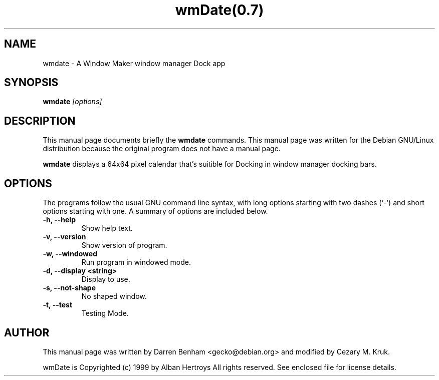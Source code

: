 .TH wmDate(0.7) 1x
.\" NAME should be all caps, SECTION should be 1-8, maybe w/ subsection
.\" other parms are allowed: see man(7), man(1)
.SH NAME
wmdate \- A Window Maker window manager Dock app
.SH SYNOPSIS
.B wmdate
.I "[options]"
.SH "DESCRIPTION"
This manual page documents briefly the
.BR wmdate
commands.
This manual page was written for the Debian GNU/Linux distribution
because the original program does not have a manual page.
.PP
.B wmdate
displays a 64x64 pixel calendar that's suitible for Docking in window manager
docking bars.
.SH OPTIONS
The programs follow the usual GNU command line syntax, with long
options starting with two dashes (`-') and short options starting with one.
A summary of options are included below.
.TP
.B \-h, \-\-help
Show help text.
.TP
.B \-v, \-\-version
Show version of program.
.TP
.B \-w, \-\-windowed
Run program in windowed mode.
.TP
.B \-d, \-\-display <string>
Display to use.
.TP
.B \-s, \-\-not-shape
No shaped window.
.TP
.B \-t, \-\-test
Testing Mode.
.SH AUTHOR
This manual page was written by Darren Benham <gecko@debian.org> and
modified by Cezary M. Kruk.

wmDate is Copyrighted (c) 1999 by Alban Hertroys
All rights reserved.  See enclosed file for license details.
